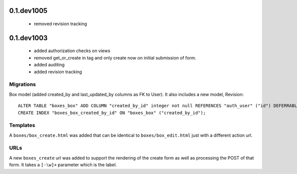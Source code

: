 0.1.dev1005
===========

 * removed revision tracking

0.1.dev1003
===========

 * added authorization checks on views
 * removed get_or_create in tag and only create now on initial submission of form.
 * added auditing
 * added revision tracking

Migrations
~~~~~~~~~~

Box model (added created_by and last_updated_by columns as FK to
User). It also includes a new model, Revision::

    ALTER TABLE "boxes_box" ADD COLUMN "created_by_id" integer not null REFERENCES "auth_user" ("id") DEFERRABLE INITIALLY DEFERRED;
    CREATE INDEX "boxes_box_created_by_id" ON "boxes_box" ("created_by_id");

Templates
~~~~~~~~~

A ``boxes/box_create.html`` was added that can be identical to
``boxes/box_edit.html`` just with a different action url.

URLs
~~~~

A new ``boxes_create`` url was added to support the rendering of the create
form as well as processing the POST of that form. It takes a ``[-\w]+`` parameter
which is the label.
